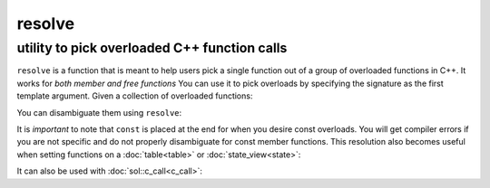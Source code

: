 resolve
=======
utility to pick overloaded C++ function calls
---------------------------------------------

.. code-block:: cpp
	:caption: function: resolve C++ overload

	template <typename... Args, typename F>
	constexpr auto resolve( F f );

``resolve`` is a function that is meant to help users pick a single function out of a group of overloaded functions in C++. It works for *both member and free functions* You can use it to pick overloads by specifying the signature as the first template argument. Given a collection of overloaded functions:

.. code-block:: cpp
	:linenos:

	int overloaded(int x);
	int overloaded(int x, int y);
	int overloaded(int x, int y, int z);

	struct thing {
		int overloaded() const;
		int overloaded(int x);
		int overloaded(int x, int y);
		int overloaded(int x, int y, int z);
	};

You can disambiguate them using ``resolve``:

..  code-block:: cpp
	:linenos:

	auto one_argument_func = resolve<int(int)>( overloaded );
	auto two_argument_func = resolve<int(int, int)>( overloaded );
	auto three_argument_func = resolve<int(int, int, int)>( overloaded );
	auto member_three_argument_func = resolve<int(int, int, int)>( &thing::overloaded );
	auto member_zero_argument_const_func = resolve<int() const>( &thing::overloaded );

It is *important* to note that ``const`` is placed at the end for when you desire const overloads. You will get compiler errors if you are not specific and do not properly disambiguate for const member functions. This resolution also becomes useful when setting functions on a :doc:`table<table>` or :doc:`state_view<state>`:

..  code-block:: cpp
	:linenos:

	sol::state lua;

	lua.set_function("a", resolve<int(int)>( overloaded ) );
	lua.set_function("b", resolve<int(int, int)>( overloaded ));
	lua.set_function("c", resolve<int(int, int, int)>( overloaded ));


It can also be used with :doc:`sol::c_call<c_call>`:

.. code-block:: cpp
	:linenos:

	sol::state lua;
	
	auto f = sol::c_call<
		decltype(sol::resolve<int(int, int)>(&overloaded)), 
		sol::resolve<int(int, int)>(&overloaded)
	>;
	lua.set_function("f", f);
	
	lua.script("f(1, 2)");

